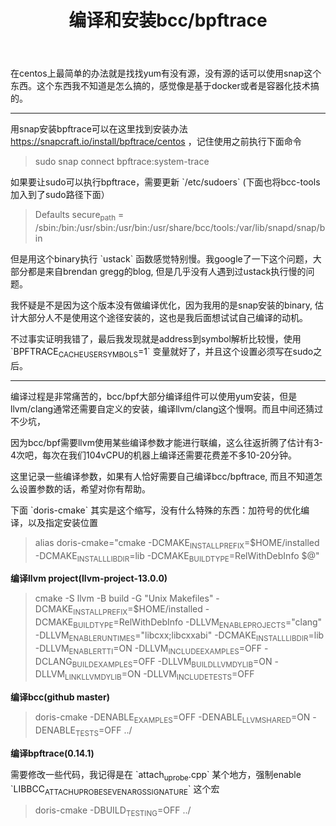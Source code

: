 #+title: 编译和安装bcc/bpftrace

在centos上最简单的办法就是找找yum有没有源，没有源的话可以使用snap这个东西。这个东西我不知道是怎么搞的，感觉像是基于docker或者是容器化技术搞的。

----------

用snap安装bpftrace可以在这里找到安装办法 https://snapcraft.io/install/bpftrace/centos ，记住使用之前执行下面命令

#+BEGIN_QUOTE
sudo snap connect bpftrace:system-trace
#+END_QUOTE

如果要让sudo可以执行bpftrace，需要更新 `/etc/sudoers` (下面也将bcc-tools加入到了sudo路径下面）

#+BEGIN_QUOTE
Defaults    secure_path = /sbin:/bin:/usr/sbin:/usr/bin:/usr/share/bcc/tools:/var/lib/snapd/snap/bin
#+END_QUOTE

但是用这个binary执行 `ustack` 函数感觉特别慢。我google了一下这个问题，大部分都是来自brendan gregg的blog, 但是几乎没有人遇到过ustack执行慢的问题。

我怀疑是不是因为这个版本没有做编译优化，因为我用的是snap安装的binary, 估计大部分人不是使用这个途径安装的，这也是我后面想试试自己编译的动机。

不过事实证明我错了，最后我发现就是address到symbol解析比较慢，使用 `BPFTRACE_CACHE_USER_SYMBOLS=1` 变量就好了，并且这个设置必须写在sudo之后。

----------

编译过程是非常痛苦的，bcc/bpf大部分编译组件可以使用yum安装，但是llvm/clang通常还需要自定义的安装，编译llvm/clang这个慢啊。而且中间还猜过不少坑，

因为bcc/bpf需要llvm使用某些编译参数才能进行联编，这么往返折腾了估计有3-4次吧，每次在我们104vCPU的机器上编译还需要花费差不多10-20分钟。

这里记录一些编译参数，如果有人恰好需要自己编译bcc/bpftrace, 而且不知道怎么设置参数的话，希望对你有帮助。

下面 `doris-cmake` 其实是这个缩写，没有什么特殊的东西：加符号的优化编译，以及指定安装位置

#+BEGIN_QUOTE
alias doris-cmake="cmake -DCMAKE_INSTALL_PREFIX=$HOME/installed -DCMAKE_INSTALL_LIBDIR=lib -DCMAKE_BUILD_TYPE=RelWithDebInfo $@"
#+END_QUOTE

*编译llvm project(llvm-project-13.0.0)*

#+BEGIN_QUOTE
cmake -S llvm -B build -G "Unix Makefiles" -DCMAKE_INSTALL_PREFIX=$HOME/installed -DCMAKE_BUILD_TYPE=RelWithDebInfo -DLLVM_ENABLE_PROJECTS="clang" -DLLVM_ENABLE_RUNTIMES="libcxx;libcxxabi"  -DCMAKE_INSTALL_LIBDIR=lib -DLLVM_ENABLE_RTTI=ON -DLLVM_INCLUDE_EXAMPLES=OFF -DCLANG_BUILD_EXAMPLES=OFF -DLLVM_BUILD_LLVM_DYLIB=ON -DLLVM_LINK_LLVM_DYLIB=ON -DLLVM_INCLUDE_TESTS=OFF
#+END_QUOTE

*编译bcc(github master)*

#+BEGIN_QUOTE
doris-cmake -DENABLE_EXAMPLES=OFF -DENABLE_LLVM_SHARED=ON -DENABLE_TESTS=OFF  ../
#+END_QUOTE

*编译bpftrace(0.14.1)*

需要修改一些代码，我记得是在 `attach_uprobe.cpp` 某个地方，强制enable `LIBBCC_ATTACH_UPROBE_SEVEN_ARGS_SIGNATURE` 这个宏

#+BEGIN_QUOTE
doris-cmake -DBUILD_TESTING=OFF ../
#+END_QUOTE